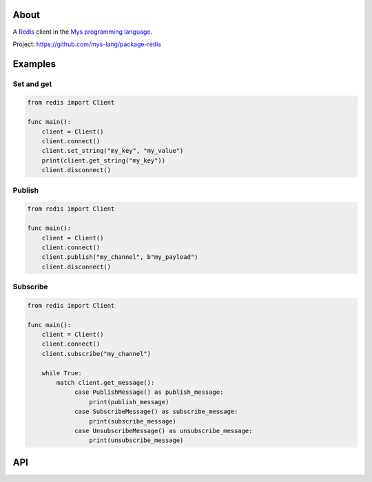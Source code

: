 About
=====

A `Redis`_ client in the `Mys programming language`_.

Project: https://github.com/mys-lang/package-redis

Examples
========

Set and get
-----------

.. code-block:: mys

   from redis import Client

   func main():
       client = Client()
       client.connect()
       client.set_string("my_key", "my_value")
       print(client.get_string("my_key"))
       client.disconnect()

Publish
-------

.. code-block:: mys

   from redis import Client

   func main():
       client = Client()
       client.connect()
       client.publish("my_channel", b"my_payload")
       client.disconnect()

Subscribe
---------

.. code-block:: mys

   from redis import Client

   func main():
       client = Client()
       client.connect()
       client.subscribe("my_channel")

       while True:
           match client.get_message():
                case PublishMessage() as publish_message:
                    print(publish_message)
                case SubscribeMessage() as subscribe_message:
                    print(subscribe_message)
                case UnsubscribeMessage() as unsubscribe_message:
                    print(unsubscribe_message)

API
===

.. mysfile:: src/lib.mys

.. _Redis: https://redis.io

.. _Mys programming language: https://mys-lang.org
